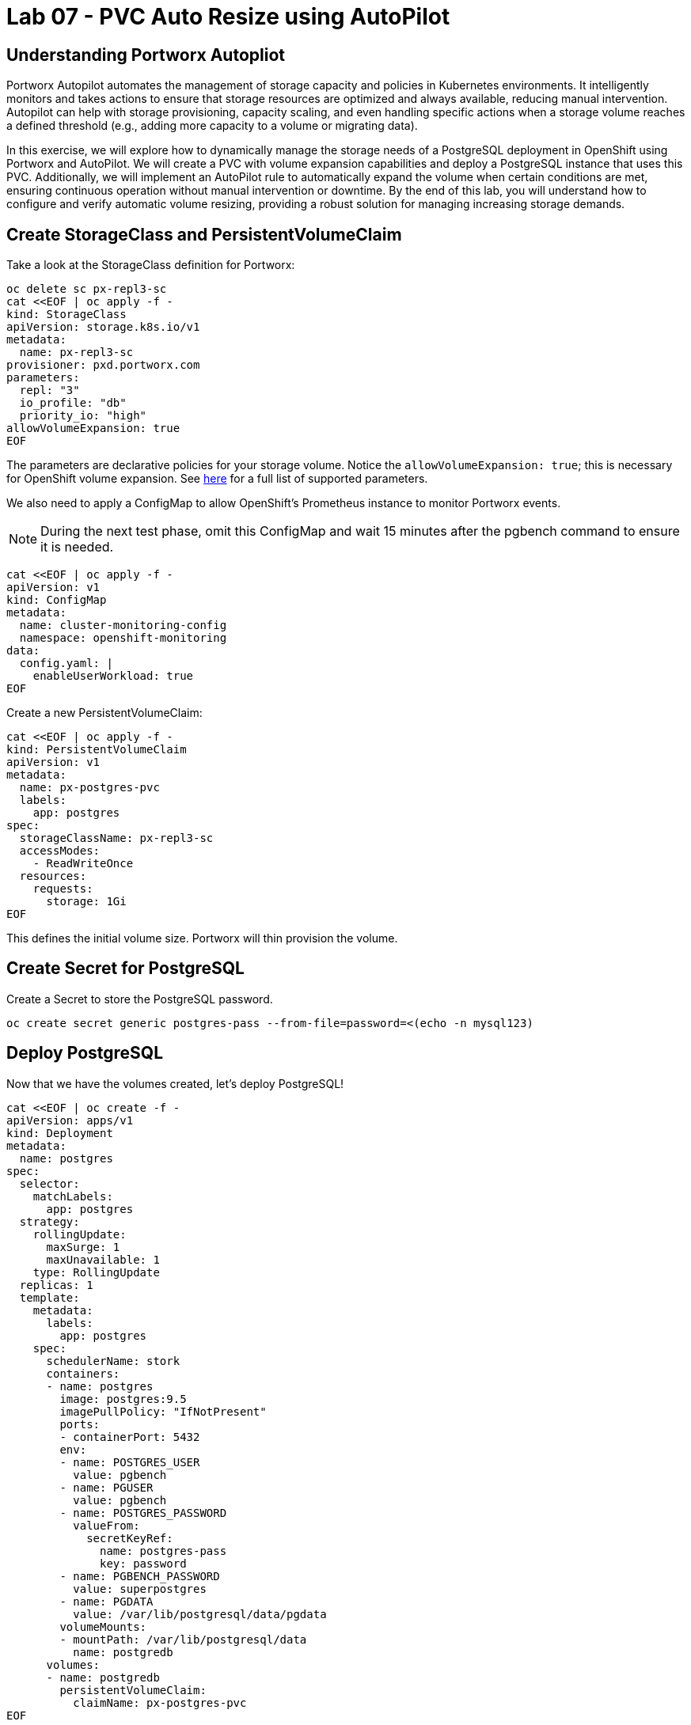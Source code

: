 = Lab 07 - PVC Auto Resize using AutoPilot

== Understanding Portworx Autopliot

Portworx Autopilot automates the management of storage capacity and policies in Kubernetes environments. It intelligently monitors and takes actions to ensure that storage resources are optimized and always available, reducing manual intervention. Autopilot can help with storage provisioning, capacity scaling, and even handling specific actions when a storage volume reaches a defined threshold (e.g., adding more capacity to a volume or migrating data).

In this exercise, we will explore how to dynamically manage the storage needs of a PostgreSQL deployment in OpenShift using Portworx and AutoPilot. We will create a PVC with volume expansion capabilities and deploy a PostgreSQL instance that uses this PVC. Additionally, we will implement an AutoPilot rule to automatically expand the volume when certain conditions are met, ensuring continuous operation without manual intervention or downtime. By the end of this lab, you will understand how to configure and verify automatic volume resizing, providing a robust solution for managing increasing storage demands.


== Create StorageClass and PersistentVolumeClaim

Take a look at the StorageClass definition for Portworx:

[,bash,role="execute"]
----
oc delete sc px-repl3-sc
cat <<EOF | oc apply -f -
kind: StorageClass
apiVersion: storage.k8s.io/v1
metadata:
  name: px-repl3-sc
provisioner: pxd.portworx.com
parameters:
  repl: "3"
  io_profile: "db"
  priority_io: "high"
allowVolumeExpansion: true
EOF
----

The parameters are declarative policies for your storage volume. Notice the `allowVolumeExpansion: true`; this is necessary for OpenShift volume expansion. See https://docs.portworx.com/portworx-install-with-kubernetes/storage-operations/create-pvcs/dynamic-provisioning/[here] for a full list of supported parameters.

We also need to apply a ConfigMap to allow OpenShift's Prometheus instance to monitor Portworx events.

[NOTE]
====
During the next test phase, omit this ConfigMap and wait 15 minutes after the pgbench command to ensure it is needed.
====

[,bash,role="execute"]
----
cat <<EOF | oc apply -f -
apiVersion: v1
kind: ConfigMap
metadata:
  name: cluster-monitoring-config
  namespace: openshift-monitoring
data:
  config.yaml: |
    enableUserWorkload: true
EOF
----

Create a new PersistentVolumeClaim:

[,bash,role="execute"]
----
cat <<EOF | oc apply -f -
kind: PersistentVolumeClaim
apiVersion: v1
metadata:
  name: px-postgres-pvc
  labels:
    app: postgres
spec:
  storageClassName: px-repl3-sc
  accessModes:
    - ReadWriteOnce
  resources:
    requests:
      storage: 1Gi
EOF
----

This defines the initial volume size. Portworx will thin provision the volume.

== Create Secret for PostgreSQL

Create a Secret to store the PostgreSQL password.

[,bash,role="execute"]
----
oc create secret generic postgres-pass --from-file=password=<(echo -n mysql123)
----

== Deploy PostgreSQL

Now that we have the volumes created, let’s deploy PostgreSQL!

[,bash,role="execute"]
----
cat <<EOF | oc create -f -
apiVersion: apps/v1
kind: Deployment
metadata:
  name: postgres
spec:
  selector:
    matchLabels:
      app: postgres
  strategy:
    rollingUpdate:
      maxSurge: 1
      maxUnavailable: 1
    type: RollingUpdate
  replicas: 1
  template:
    metadata:
      labels:
        app: postgres
    spec:
      schedulerName: stork
      containers:
      - name: postgres
        image: postgres:9.5
        imagePullPolicy: "IfNotPresent"
        ports:
        - containerPort: 5432
        env:
        - name: POSTGRES_USER
          value: pgbench
        - name: PGUSER
          value: pgbench
        - name: POSTGRES_PASSWORD
          valueFrom:
            secretKeyRef:
              name: postgres-pass
              key: password
        - name: PGBENCH_PASSWORD
          value: superpostgres
        - name: PGDATA
          value: /var/lib/postgresql/data/pgdata
        volumeMounts:
        - mountPath: /var/lib/postgresql/data
          name: postgredb
      volumes:
      - name: postgredb
        persistentVolumeClaim:
          claimName: px-postgres-pvc
EOF
----

Observe the `volumeMounts` and `volumes` sections where we mount the PVC.

== Verify PostgreSQL Pod is Ready

Below command will wait until the PostgreSQL pod is in the ready state.

[,bash,role="execute"]
----
oc get pods -l app=postgres -o wide -w
----

When the pod is in the Running state, hit `ctrl-c` to exit.

== Inspect the Portworx Volume

Below we will use `pxctl` to inspect the underlying volume for our PVC.

[,bash,role="execute"]
----
pxctl volume inspect $(oc get pvc | grep px-postgres-pvc | awk '{print $3}')
----

* `State`: Indicates that the volume is attached and shows the node on which it is attached. This is the node where the Kubernetes pod is running.
* `HA`: Displays the number of configured replicas for this volume.
* `Labels`: Shows the name of the PVC associated with this volume.
* `Replica sets on nodes`: Displays the Portworx (px) nodes on which the volume is replicated.
* `Size`: The size of the volume is 1GB. We'll check this later to verify if the volume has been expanded.

== Configure AutoPilot Rule

Now that we have PostgreSQL up, let's proceed to set up our AutoPilot rule!

Learn more about https://2.11.docs.portworx.com/portworx-install-with-kubernetes/autopilot/how-to-use/working-with-rules/#understanding-an-autopilotrule[working with AutoPilot Rules] in the Portworx documentation.

Keep in mind, an AutoPilot Rule has 4 main parts:

* `Selector`: Matches labels on the objects that the rule should monitor.
* `Namespace Selector`: Matches labels on the Kubernetes namespaces the rule should monitor. This is optional, and the default is all namespaces.
* `Conditions`: The metrics for the objects to monitor.
* `Actions`: The actions to perform once the metric conditions are met.

Below we target the PostgreSQL PVC using an AutoPilot Rule.

[,bash,role="execute"]
----
cat <<EOF | oc apply -f -
apiVersion: autopilot.libopenstorage.org/v1alpha1
kind: AutopilotRule
metadata:
  name: auto-volume-resize
spec:
  selector:
    matchLabels:
      app: postgres
  conditions:
    expressions:
    - key: "100 * (px_volume_usage_bytes / px_volume_capacity_bytes)"
      operator: Gt
      values:
        - "20"
    - key: "px_volume_capacity_bytes / 1000000000"
      operator: Lt
      values:
       - "20"
  actions:
  - name: openstorage.io.action.volume/resize
    params:
      scalepercentage: "200"
EOF
----

The `condition` and `action` in the rule are defined such that when the volume is using more than `20%` of its total available capacity, it will grow the volume by `200%`. Normally, you would use a larger threshold for volume usage.

== Verify AutoPilot Initialization

[,bash,role="execute"]
----
oc get events --field-selector involvedObject.kind=AutopilotRule,involvedObject.name=auto-volume-resize --all-namespaces -w
----

Check that AutoPilot has recognized the PVC and initialized it. When the events show `transition from Initializing => Normal` for the PostgreSQL PVC, AutoPilot is ready. Hit `ctrl-c` to exit.

== Run Benchmark and Verify Volume Expansion

In this step, we will run a benchmark that uses more than 20% of our volume and show how AutoPilot dynamically increases the volume size without downtime or user intervention.

Open a shell inside the PostgreSQL container:

[,bash,role="execute"]
----
oc exec -it $(oc get pods -l app=postgres --field-selector=status.phase=Running -o jsonpath='{.items[0].metadata.name}') -- bash

----

Launch the `psql` utility and create a database:

[,bash,role="execute"]
----
psql
create database pxdemo;
\l
\q
----

Use `pgbench` to run a baseline transaction benchmark to grow the volume beyond the 20% threshold defined in the AutoPilot Rule:

[,bash,role="execute"]
----
pgbench -i -s 50 pxdemo
----

[NOTE]
====
Note that once the test completes, *AutoPilot will ensure the usage remains above 20% for about 30 seconds before triggering the rule.* Type `exit` to exit from the pod shell before proceeding.
====

== Check if the Rule Was Triggered

We can retrieve events by using the `oc get events` command and filtering for `AutoPilotRule` events. Note that AutoPilot delays the rule from being triggered immediately to ensure the conditions stabilize.

[,bash,role="execute"]
----
oc get events --field-selector involvedObject.kind=AutopilotRule,involvedObject.name=auto-volume-resize --all-namespaces -w
----

When you see `Triggered => ActiveActionsPending`, the action has been activated. When you see `ActiveActionsInProgress => ActiveActionsTake`, this means the resize has taken place and your volume should now be resized by *200%*. Hit `ctrl-c` to clear the screen.

Inspect the volume and verify that it has grown by 200% capacity (3GB).

[,bash,role="execute"]
----
oc get pvc px-postgres-pvc
----

As you can see, the volume is now expanded and our PostgreSQL database didn't require a restart.

[,bash,role="execute"]
----
oc get pods
----

== Manual Resize of PVC

It is also possible to manually resize a PVC. Below we will resize the volume to 4GiB.

Edit the existing PVC and change the size to 4GiB:

[,bash,role="execute"]
----
oc edit pvc px-postgres-pvc
----

Check the utilization of the volume after the resize. It takes approximately 30 seconds to complete resizing.

[,bash,role="execute"]
----
oc describe pvc px-postgres-pvc
----

You can see events that indicate the PVC was successfully resized and that the volume is now 4GiB.

== Summary

In this lab, we successfully configured a dynamic volume resizing solution for PostgreSQL using Portworx and AutoPilot. By creating a PVC that supports expansion and deploying PostgreSQL, we enabled seamless scalability of our storage. The AutoPilot rule we configured ensured that the volume resized automatically as usage increased, which we verified with a benchmark test. We also demonstrated how to manually resize a PVC, showcasing the flexibility of managing storage both automatically and manually. This lab highlights how to maintain efficient, uninterrupted application performance even as storage demands evolve.
